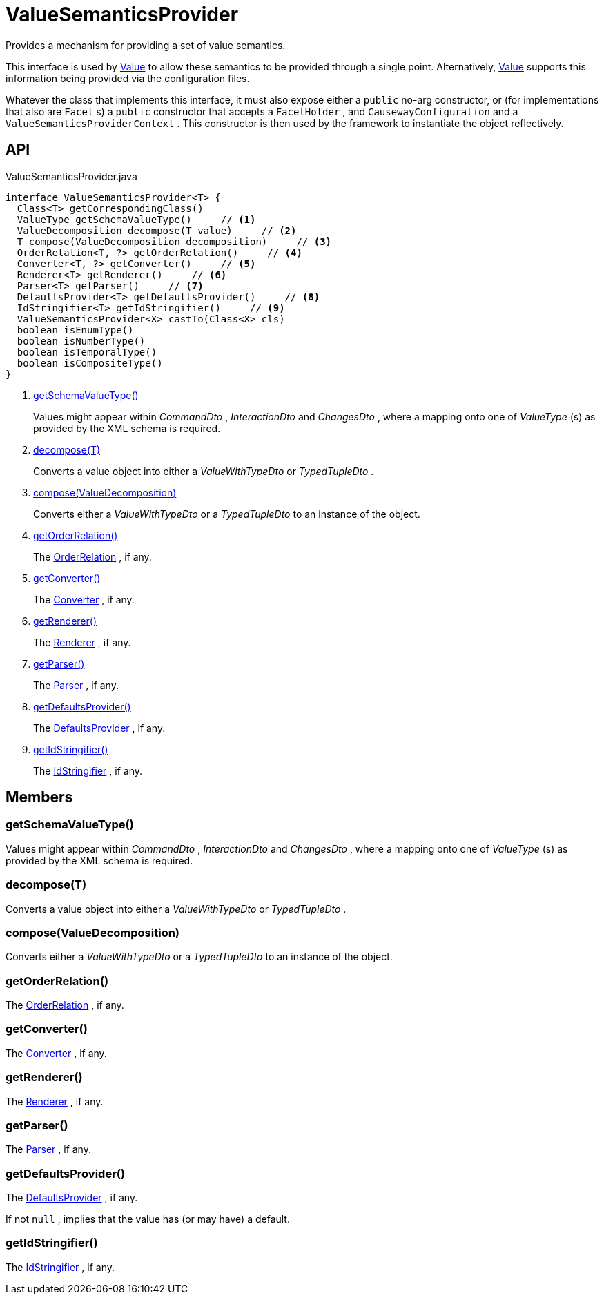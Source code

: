 = ValueSemanticsProvider
:Notice: Licensed to the Apache Software Foundation (ASF) under one or more contributor license agreements. See the NOTICE file distributed with this work for additional information regarding copyright ownership. The ASF licenses this file to you under the Apache License, Version 2.0 (the "License"); you may not use this file except in compliance with the License. You may obtain a copy of the License at. http://www.apache.org/licenses/LICENSE-2.0 . Unless required by applicable law or agreed to in writing, software distributed under the License is distributed on an "AS IS" BASIS, WITHOUT WARRANTIES OR  CONDITIONS OF ANY KIND, either express or implied. See the License for the specific language governing permissions and limitations under the License.

Provides a mechanism for providing a set of value semantics.

This interface is used by xref:refguide:applib:index/annotation/Value.adoc[Value] to allow these semantics to be provided through a single point. Alternatively, xref:refguide:applib:index/annotation/Value.adoc[Value] supports this information being provided via the configuration files.

Whatever the class that implements this interface, it must also expose either a `public` no-arg constructor, or (for implementations that also are `Facet` s) a `public` constructor that accepts a `FacetHolder` , and `CausewayConfiguration` and a `ValueSemanticsProviderContext` . This constructor is then used by the framework to instantiate the object reflectively.

== API

[source,java]
.ValueSemanticsProvider.java
----
interface ValueSemanticsProvider<T> {
  Class<T> getCorrespondingClass()
  ValueType getSchemaValueType()     // <.>
  ValueDecomposition decompose(T value)     // <.>
  T compose(ValueDecomposition decomposition)     // <.>
  OrderRelation<T, ?> getOrderRelation()     // <.>
  Converter<T, ?> getConverter()     // <.>
  Renderer<T> getRenderer()     // <.>
  Parser<T> getParser()     // <.>
  DefaultsProvider<T> getDefaultsProvider()     // <.>
  IdStringifier<T> getIdStringifier()     // <.>
  ValueSemanticsProvider<X> castTo(Class<X> cls)
  boolean isEnumType()
  boolean isNumberType()
  boolean isTemporalType()
  boolean isCompositeType()
}
----

<.> xref:#getSchemaValueType_[getSchemaValueType()]
+
--
Values might appear within _CommandDto_ , _InteractionDto_ and _ChangesDto_ , where a mapping onto one of _ValueType_ (s) as provided by the XML schema is required.
--
<.> xref:#decompose_T[decompose(T)]
+
--
Converts a value object into either a _ValueWithTypeDto_ or _TypedTupleDto_ .
--
<.> xref:#compose_ValueDecomposition[compose(ValueDecomposition)]
+
--
Converts either a _ValueWithTypeDto_ or a _TypedTupleDto_ to an instance of the object.
--
<.> xref:#getOrderRelation_[getOrderRelation()]
+
--
The xref:refguide:applib:index/value/semantics/OrderRelation.adoc[OrderRelation] , if any.
--
<.> xref:#getConverter_[getConverter()]
+
--
The xref:refguide:applib:index/value/semantics/Converter.adoc[Converter] , if any.
--
<.> xref:#getRenderer_[getRenderer()]
+
--
The xref:refguide:applib:index/value/semantics/Renderer.adoc[Renderer] , if any.
--
<.> xref:#getParser_[getParser()]
+
--
The xref:refguide:applib:index/value/semantics/Parser.adoc[Parser] , if any.
--
<.> xref:#getDefaultsProvider_[getDefaultsProvider()]
+
--
The xref:refguide:applib:index/value/semantics/DefaultsProvider.adoc[DefaultsProvider] , if any.
--
<.> xref:#getIdStringifier_[getIdStringifier()]
+
--
The xref:refguide:applib:index/services/bookmark/IdStringifier.adoc[IdStringifier] , if any.
--

== Members

[#getSchemaValueType_]
=== getSchemaValueType()

Values might appear within _CommandDto_ , _InteractionDto_ and _ChangesDto_ , where a mapping onto one of _ValueType_ (s) as provided by the XML schema is required.

[#decompose_T]
=== decompose(T)

Converts a value object into either a _ValueWithTypeDto_ or _TypedTupleDto_ .

[#compose_ValueDecomposition]
=== compose(ValueDecomposition)

Converts either a _ValueWithTypeDto_ or a _TypedTupleDto_ to an instance of the object.

[#getOrderRelation_]
=== getOrderRelation()

The xref:refguide:applib:index/value/semantics/OrderRelation.adoc[OrderRelation] , if any.

[#getConverter_]
=== getConverter()

The xref:refguide:applib:index/value/semantics/Converter.adoc[Converter] , if any.

[#getRenderer_]
=== getRenderer()

The xref:refguide:applib:index/value/semantics/Renderer.adoc[Renderer] , if any.

[#getParser_]
=== getParser()

The xref:refguide:applib:index/value/semantics/Parser.adoc[Parser] , if any.

[#getDefaultsProvider_]
=== getDefaultsProvider()

The xref:refguide:applib:index/value/semantics/DefaultsProvider.adoc[DefaultsProvider] , if any.

If not `null` , implies that the value has (or may have) a default.

[#getIdStringifier_]
=== getIdStringifier()

The xref:refguide:applib:index/services/bookmark/IdStringifier.adoc[IdStringifier] , if any.
